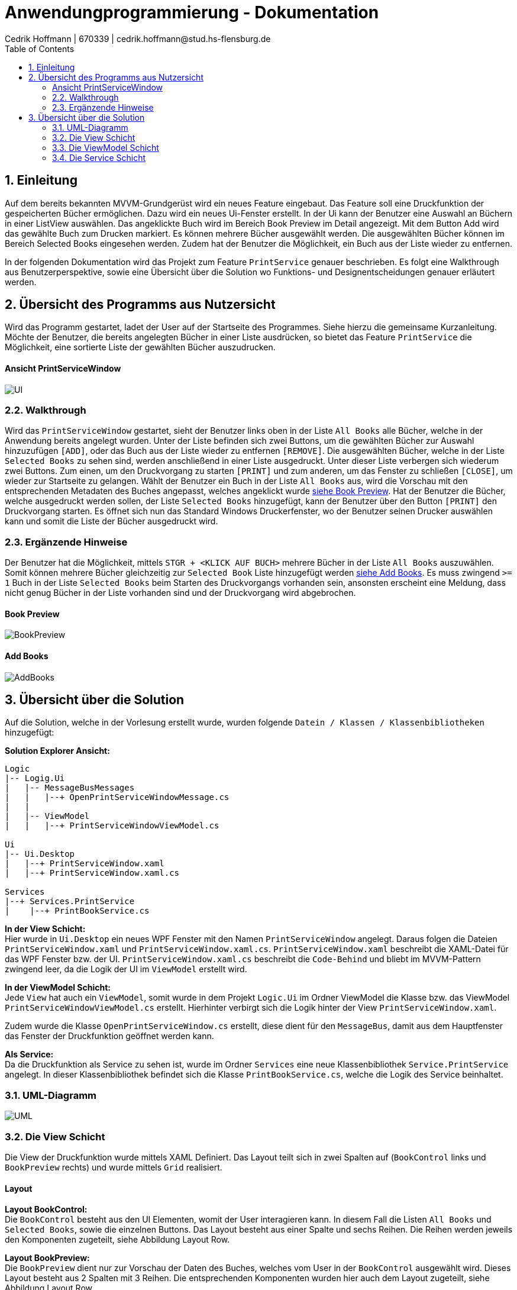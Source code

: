 = Anwendungprogrammierung - Dokumentation 
Cedrik Hoffmann | 670339 | cedrik.hoffmann@stud.hs-flensburg.de
:icons: font
:nofooter:
:source-highlighter: highlightjs
:imagesdir: img
:sectnums:
:sectnumlevels: 2
:toc: left
:toclevels: 2

== Einleitung
Auf dem bereits bekannten MVVM-Grundgerüst wird ein neues Feature eingebaut. Das Feature soll eine Druckfunktion der gespeicherten Bücher ermöglichen. Dazu wird ein neues Ui-Fenster erstellt. In der Ui kann der Benutzer eine Auswahl an Büchern in einer ListView auswählen. Das angeklickte Buch wird im Bereich Book Preview im Detail angezeigt. Mit dem Button Add wird das gewählte Buch zum Drucken markiert. Es können mehrere Bücher ausgewählt werden. Die ausgewählten Bücher können im Bereich Selected Books eingesehen werden. Zudem hat der Benutzer die Möglichkeit, ein Buch aus der Liste wieder zu entfernen.

In der folgenden Dokumentation wird das Projekt zum Feature `PrintService` genauer beschrieben. Es folgt eine Walkthrough aus Benutzerperspektive, sowie eine Übersicht über die Solution wo Funktions- und Designentscheidungen genauer erläutert werden.

== Übersicht des Programms aus Nutzersicht
Wird das Programm gestartet, ladet der User auf der Startseite des Programmes. Siehe hierzu die gemeinsame Kurzanleitung. Möchte der Benutzer, die bereits angelegten Bücher in einer Liste ausdrücken, so bietet das Feature `PrintService` die Möglichkeit, eine sortierte Liste der gewählten Bücher auszudrucken. 

==== Ansicht PrintServiceWindow
image:UI.PNG[]

=== Walkthrough
Wird das `PrintServiceWindow` gestartet, sieht der Benutzer links oben in der Liste `All Books` alle Bücher, welche in der Anwendung bereits angelegt wurden. Unter der Liste befinden sich zwei Buttons, um die gewählten Bücher zur Auswahl hinzuzufügen `[ADD]`, oder das Buch aus der Liste wieder zu entfernen `[REMOVE]`. Die ausgewählten Bücher, welche in der Liste `Selected Books` zu sehen sind, werden anschließend in einer Liste ausgedruckt. Unter dieser Liste verbergen sich wiederum zwei Buttons. Zum einen, um den Druckvorgang zu starten `[PRINT]` und zum anderen, um das Fenster zu schließen `[CLOSE]`, um wieder zur Startseite zu gelangen. Wählt der Benutzer ein Buch in der Liste `All Books` aus, wird die Vorschau mit den entsprechenden Metadaten des Buches angepasst, welches angeklickt wurde https://github.com/choffmann/hsfl-awp-clientapp011/tree/update_doc/Doku/cedrik_hoffmann#book-preview[siehe Book Preview]. Hat der Benutzer die Bücher, welche ausgedruckt werden sollen, der Liste `Selected Books` hinzugefügt, kann der Benutzer über den Button `[PRINT]` den Druckvorgang starten. Es öffnet sich nun das Standard Windows Druckerfenster, wo der Benutzer seinen Drucker auswählen kann und somit die Liste der Bücher ausgedruckt wird.

=== Ergänzende Hinweise 
Der Benutzer hat die Möglichkeit, mittels `STGR + <KLICK AUF BUCH>` mehrere Bücher in der Liste `All Books` auszuwählen. Somit können mehrere Bücher gleichzeitig zur `Selected Book` Liste hinzugefügt werden https://github.com/choffmann/hsfl-awp-clientapp011/tree/update_doc/Doku/cedrik_hoffmann#add-books[siehe Add Books]. Es muss zwingend `>= 1` Buch in der Liste `Selected Books` beim Starten des Druckvorgangs vorhanden sein, ansonsten erscheint eine Meldung, dass nicht genug Bücher in der Liste vorhanden sind und der Druckvorgang wird abgebrochen.

==== Book Preview
image:BookPreview.gif[]

==== Add Books
image:AddBooks.gif[]

== Übersicht über die Solution
Auf die Solution, welche in der Vorlesung erstellt wurde, wurden folgende `Datein / Klassen / Klassenbibliotheken` hinzugefügt:

*Solution Explorer Ansicht:*
[listing]
----
Logic
|-- Logig.Ui
|   |-- MessageBusMessages
|   |   |--+ OpenPrintServiceWindowMessage.cs
|   | 
|   |-- ViewModel
|   |   |--+ PrintServiceWindowViewModel.cs

Ui
|-- Ui.Desktop
|   |--+ PrintServiceWindow.xaml
|   |--+ PrintServiceWindow.xaml.cs

Services
|--+ Services.PrintService
|    |--+ PrintBookService.cs
----

*In der View Schicht:* +
Hier wurde in `Ui.Desktop` ein neues WPF Fenster mit den Namen `PrintServiceWindow` angelegt. Daraus folgen die Dateien `PrintServiceWindow.xaml` und `PrintServiceWindow.xaml.cs`. `PrintServiceWindow.xaml` beschreibt die XAML-Datei für das WPF Fenster bzw. der UI. `PrintServiceWindow.xaml.cs` beschreibt die `Code-Behind` und bliebt im MVVM-Pattern zwingend leer, da die Logik der UI im `ViewModel` erstellt wird.

*In der ViewModel Schicht:* +
Jede `View` hat auch ein `ViewModel`, somit wurde in dem Projekt `Logic.Ui` im Ordner ViewModel die Klasse bzw. das ViewModel `PrintServiceWindowViewModel.cs` erstellt. Hierhinter verbirgt sich die Logik hinter der View `PrintServiceWindow.xaml`.

Zudem wurde die Klasse `OpenPrintServiceWindow.cs` erstellt, diese dient für den `MessageBus`, damit aus dem Hauptfenster das Fenster der Druckfunktion geöffnet werden kann.

*Als Service:* +
Da die Druckfunktion als Service zu sehen ist, wurde im Ordner `Services` eine neue Klassenbibliothek `Service.PrintService` angelegt. In dieser Klassenbibliothek befindet sich die Klasse `PrintBookService.cs`, welche die Logik des Service beinhaltet.

=== UML-Diagramm
image:UML.svg[]

=== Die View Schicht
Die View der Druckfunktion wurde mittels XAML Definiert. Das Layout teilt sich in zwei Spalten auf (`BookControl` links und `BookPreview` rechts) und wurde mittels `Grid` realisiert.

==== Layout

*Layout BookControl:* +
Die `BookControl` besteht aus den UI Elementen, womit der User interagieren kann. In diesem Fall die Listen `All Books` und `Selected Books`, sowie die einzelnen Buttons. Das Layout besteht aus einer Spalte und sechs Reihen. Die Reihen werden jeweils den Komponenten zugeteilt, siehe Abbildung Layout Row.

*Layout BookPreview:* +
Die `BookPreview` dient nur zur Vorschau der Daten des Buches, welches vom User in der `BookControl` ausgewählt wird. Dieses Layout besteht aus 2 Spalten mit 3 Reihen. Die entsprechenden Komponenten wurden hier auch dem Layout zugeteilt, siehe Abbildung Layout Row.

|===
|image:GridLayoutGlobal.png[] |image:GridLayoutRow.png[]

|Abbildung Globales Layout
|Abbildung Layout detailliert
|===

==== Funktion
Die Bücher in der Liste `All Books` sind in einer 'BookCollectionViewModel' im ViewModel gespeichert. Beim Starten des UI-Fensters, wird die `BookCollectionViewModel` mit den angelegten Büchern an das `PrintServiceWindowViewModel` im `ViewModelLocator` übergeben. Da die UI übers `Binding` Zugriff auf das `PrintServiceWindowViewModel` hat, kann die UI mittels einer `ListView` die Daten von der Collection in einer Liste anzeigen.

Die Liste `Selected Books` ist ähnlich wie die Liste `All Books` aufgebaut. Diese besteht auch aus einer Collection des Typen `BookCollectionViewModel`. Wird über den Button `[ADD]` ein oder mehrere Bücher ausgewählt, werden diese Bücher im ViewModel der Collection `CheckedBooks` hinzugefügt, welche in der View dann angezeigt wird. Dazu übergibt die View mittels des `RelayCommands mit Parametern` die Bücher, welche vom Benutzer selektiert wurden, an das ViewModel. Diese werden in der `ListView` als `System.Windows.Controls.SelectedItemCollection` an das ViewModel gesendet. Ähnliche Logik verbirgt sich auch hinter den Button `[REMOVE]`, nur das hier entsprechend die übergebenen Bücher der Collection `CheckedBooks` entfernt werden. Die genauere Logik hierhinter wird in dem Kapitel https://github.com/choffmann/hsfl-awp-clientapp011/tree/update_doc/Doku/cedrik_hoffmann#33-viewmodel---printservicewindowviewmodel[ViewModel] genauer erläutert.

[source, xaml]
----
<Button Content="Add" Margin="0,5,5,5"
    CommandParameter="{Binding ElementName=BookListBox, Path=SelectedItems}"
    Command="{Binding AddSelectedBookToCollection}"  />
<Button Content="Remove" Margin="5,5,0,5"
    CommandParameter="{Binding ElementName=BookListBox, Path=SelectedItems}"
    Command="{Binding RemoveSelectedBookToCollection}" />
----

Die Liste `Selected Books` zeigt wie schon erwähnt, die Bücher der Collection `CheckedBooks` an. Diese `ListView` hat die Eigenschaft, dass diese nicht angeklickt werden kann. Dies Eigenschaft wurde mittels des Parameters `<ListView.ItemContainerStyle>` deaktiviert.

[source, xaml]
----
<ListView Grid.Row="4" ItemsSource="{Binding CheckedBooks}">
    <ListView.ItemContainerStyle>
        <Style TargetType="ListViewItem">
            <Setter Property="Focusable" Value="False"/>
        </Style>
     </ListView.ItemContainerStyle>
     ...
</ListView>
----

Der Bereich der `BookPreview` besteht größtenteils aus der Komponente `<TextBlock>`, welche den Wert des Buches ausgibt, welches aktuell vom Benutzer in der Liste `All Books` angeklickt wurde. Dazu werden die `TextBlock` Komponenten über das Binding an die `ListView` gebunden. Wird nun ein anderes Buch in der `ListView` angeklickt, passt sich die Preview zu dem angeklickten Buch an.

[source, xaml]
----
<TextBlock FontWeight="Bold" Text="Title: "/>
<TextBlock Text="{Binding ElementName=BookListBox, Path=SelectedItem.Title}"/>
<TextBlock FontWeight="Bold" Text="Author: "/>
<TextBlock Text="{Binding ElementName=BookListBox, Path=SelectedItem.Author}"/>
<TextBlock FontWeight="Bold" Text="Weight: "/>
<TextBlock Text="{Binding ElementName=BookListBox, Path=SelectedItem.Weight}"/>
----

=== Die ViewModel Schicht
Das ViewModel beinhaltet die Logik der UI. Die Klasse `PrintServiceWindowViewModel` ist somit das zugehörige ViewModel zur View `PrintServiceWindow`.
Im ViewModel muss folgende Logik enthalten sein: 

*1.* User fügt ein oder mehrere Bücher der Liste „Selected Books“ hinzu. +
*2.* User entfernt ein oder mehrere Bücher aus der Liste „Selected Books“. +
*3.* User möchte die ausgewählten Bücher ausdrucken. +
*4.* User schließt das Fenster. +
 
==== Verfügbare Properties
Dieses ViewModel enthält mehrere Properties, wo die View drauf Zugriff hat.

|===
|Property |Funktion |Typ

|`BookList`
|Enthält die bereits angelegten Bücher der Anwendung.
|`BookCollectionViewModel`

|`CheckedBooks`
|Beinhaltet die Bücher, welche der Benutzer ausdrucken möchte.
|`BookCollectionViewModel`

|`PrintBooks`
|RelayCommand, welches ausgeführt wird, wenn der Benutzer den Button `[PRINT]` in der UI auswählt. Dies startet den Druckvorgang.
|`ICommand`

|`CloseWindow`
|RelayCommand, welches ausgeführt wird, wenn der Benutzer den Button `[CLOSE]` in der UI auswählt. Schließt das aktuelle Fenster.
|`ICommand`

|`AddSelectedBookToCollection`
|RelayCommand, welches ausgeführt wird, wenn der Benutzer den Button `[ADD]` in der UI auswählt. Fügt der Collection `CheckedBooks` die übergebenden Bücher der View hinzu.
|`ICommand`

|`RemoveSelectedBookToCollection`
|RelayCommand, welches ausgeführt wird, wenn der Benutzer den Button `[REMOVE]` in der UI auswählt. Entfernt die übergebenden Bücher von der View in der Collection `CheckedBooks`.
|`ICommand`
|===

==== Funktion
*Konstruktor:* +
wird das Fenster in der Ui geöffnet, wird über den `ViewModelLocator` die bereits angelegten Bücher, welche sich im `ViewModelLocator` in der Property `TheBookCollectionViewModel` befinden, über den Konstruktor an das ViewModel übergeben. Diese Collection wird dann schließlich beim Konstruktor Aufruf der Property `BookList` zugewiesen. Neben dieser Zuweisung werden den `ICommand` Properties mittels `RelayCommand` den entsprechenden Methoden zugeteilt.

*User fügt ein oder mehrere Bücher der Liste „Selected Books“ hinzu:* +
in diesem Moment wird von der View eine Collection vom Typen `SelectedItemCollection` an das ViewModel geschickt. Die Methode `AddSelectedBookToCollectionCommand(object param)` wird dabei aufgerufen. Die Methode castet den Inhalt der Collection zum Typen `BookViewModel`. Im Anschluss werden die Bücher, welche sich in der Collection befinden, der Collection `CheckedBooks` hinzugefügt. In diesem Zuge wird zudem überprüft, ob sich bereits ein Buch in der Collection `CheckedBooks` befindet. Dies wird mit der Hilfsmethode `CheckItemIsInCheckedBooks(BookViewModel currentBook)` überprüft.

[source, c#]
----
// Command to add selected book to BookCollection "CheckedBooks"
private void AddSelectedBookToCollectionCommand(object param) {
    // Save System.Windows.Controls.SelectedItemCollection 
    // to IList and Cast to List<BookViewModel>
    System.Collections.IList items = (System.Collections.IList)param;
    var collection = items.Cast<BookViewModel>();
    foreach (BookViewModel book in collection) {
         if(!CheckItemIsInCheckedBooks(book)) {
              CheckedBooks.Add(book);
         }
    }
}

// Helper Function to check if book is present in collection
private bool CheckItemIsInCheckedBooks(BookViewModel currentBook) {
    foreach(BookViewModel book in CheckedBooks) {
         if(book.Equals(currentBook)) {
              return true;
         }
    }
    return false;
}
----

*User entfernt ein oder mehrere Bücher aus der Liste Selected Books:* +
wählt der User ein Buch aus, welches aus der Liste entfernt werden soll, ist die Logik ähnlich wie das hinzufügen eines Buches. Die View schickt auch hier eine Collection des Typen `SelectedItemCollection`. Auch hier wird der Inhalt der Collection zu `BookViewModel` gecastet. Anschließend werden die Bücher in der Collection `CheckedBooks` über die Methode `Remove()` entfernt.

*User möchte die ausgewählten Bücher ausdrucken:* +
Ist die Liste `Selected Books` gefüllt und der User startet den Druckvorgang, wird die Methode `PrintBooksCommand()` ausgeführt. Hier ist die Besonderheit, dass überprüft wird, ob sich mindestens ein Buch in der Collection `CheckedBooks` befindet. Ist dies der Fall, wird die Collection an das Objekt `PrintBookService` übergeben, welches die Daten der Collection in ein `FlowDocument` konvertiert. (Näheres dazu im Kapitel https://github.com/choffmann/hsfl-awp-clientapp011/tree/update_doc/Doku/cedrik_hoffmann#33-viewmodel---printservicewindowviewmodel[Service Schicht]). Befindet sich kein Buch in der Collection, wird eine `MessageBox` erstellt, welche dem User mitteilt, dass sich mindestens ein Buch in der Liste befinden muss.

*User schließt das Fenster:* +
schließt der User über den Button `[CLOSE]` das `PrintService` Fenster, wird die Methode `CloseWindowCommand(object param)` ausgeführt. Diese ist analog zu der Methode, welche im Skript vorgestellt wurde. Allerdings wird hier noch vor dem schließen die Collection `CheckedBooks` mittels der Methode `Clear()` geleert, damit diese beim neu Aufruf des Fensters leer ist. 

=== Die Service Schicht
Das schlussendliche Feature `PrintService` verbirgt sich als `Klassenbibliothek` im Ordner `Services`. In der Klasse `PrintBookService.cs` wird das `FlowDocument` erstellt, welches anschließend an den Drucker gesendet wird. `FlowDocument` bietet eine gute Möglichkeit, ein dynamisches Dokument zu erstellen, welches sich dem Text entsprechend anpasst.

image:FlowDocumentExport.png[]

==== Layout
Das Layout besteht aus zwei Tabellen. Die erste Tabelle `MainTable`, besteht aus einer Reihe und zwei Spalten. In der ersten Spalte befindet sich das `Cover Image` vom Buch. In der zweiten Spalte befindet sich eine weitere Tabelle `ContentTable`. Diese Tabelle wird dazu verwendet, die Metadaten des Buches strukturiert anzeigen zu können. Die ContentTable besteht dabei aus 4 Reihen und 4 Spalten, wo sich die jeweiligen Überschriften wie `Title, Author, Genre, Preis und Kurzbeschreibung`, sowie die entsprechenden Attribute beinhaltet. Die Reihen Kurzbeschreibung und das dazugehörige Attribut erstrecken sich über die 4 Spalten.

image:FlowDocumentLayout.png[]